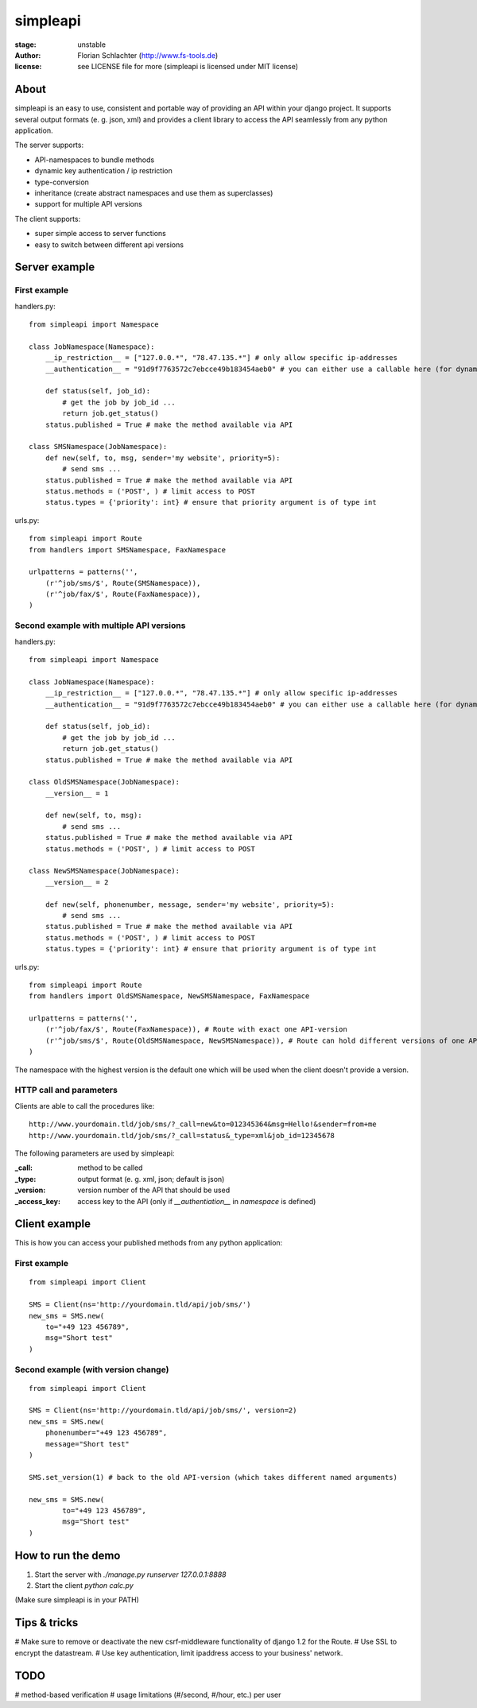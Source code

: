 =========
simpleapi
=========

:stage: unstable
:author: Florian Schlachter (http://www.fs-tools.de)
:license: see LICENSE file for more (simpleapi is licensed under MIT license)

About
=====

simpleapi is an easy to use, consistent and portable way of providing an API within your django project. It supports several output formats (e. g. json, xml) and provides a client library to access the API seamlessly from any python application.

The server supports:

* API-namespaces to bundle methods
* dynamic key authentication / ip restriction
* type-conversion
* inheritance (create abstract namespaces and use them as superclasses)
* support for multiple API versions

The client supports:

* super simple access to server functions
* easy to switch between different api versions

Server example
==============

First example
-------------

handlers.py::

    from simpleapi import Namespace
    
    class JobNamespace(Namespace):
        __ip_restriction__ = ["127.0.0.*", "78.47.135.*"] # only allow specific ip-addresses
        __authentication__ = "91d9f7763572c7ebcce49b183454aeb0" # you can either use a callable here (for dynamic authentication) or provide a static key for authentication
    
        def status(self, job_id):
            # get the job by job_id ...
            return job.get_status()
        status.published = True # make the method available via API

    class SMSNamespace(JobNamespace):
        def new(self, to, msg, sender='my website', priority=5):
            # send sms ...
        status.published = True # make the method available via API
        status.methods = ('POST', ) # limit access to POST
        status.types = {'priority': int} # ensure that priority argument is of type int

urls.py::

    from simpleapi import Route
    from handlers import SMSNamespace, FaxNamespace

    urlpatterns = patterns('',
    	(r'^job/sms/$', Route(SMSNamespace)),
    	(r'^job/fax/$', Route(FaxNamespace)),
    )

Second example with multiple API versions
-----------------------------------------

handlers.py::

    from simpleapi import Namespace
    
    class JobNamespace(Namespace):
        __ip_restriction__ = ["127.0.0.*", "78.47.135.*"] # only allow specific ip-addresses
        __authentication__ = "91d9f7763572c7ebcce49b183454aeb0" # you can either use a callable here (for dynamic authentication) or provide a static key for authentication
    
        def status(self, job_id):
            # get the job by job_id ...
            return job.get_status()
        status.published = True # make the method available via API

    class OldSMSNamespace(JobNamespace):
        __version__ = 1
    
        def new(self, to, msg):
            # send sms ...
        status.published = True # make the method available via API
        status.methods = ('POST', ) # limit access to POST
    
    class NewSMSNamespace(JobNamespace):
        __version__ = 2

        def new(self, phonenumber, message, sender='my website', priority=5):
            # send sms ...
        status.published = True # make the method available via API
        status.methods = ('POST', ) # limit access to POST
        status.types = {'priority': int} # ensure that priority argument is of type int

urls.py::

    from simpleapi import Route
    from handlers import OldSMSNamespace, NewSMSNamespace, FaxNamespace

    urlpatterns = patterns('',
    	(r'^job/fax/$', Route(FaxNamespace)), # Route with exact one API-version
    	(r'^job/sms/$', Route(OldSMSNamespace, NewSMSNamespace)), # Route can hold different versions of one API
    )

The namespace with the highest version is the default one which will be used when the client doesn't provide a version.

HTTP call and parameters
------------------------

Clients are able to call the procedures like::

    http://www.yourdomain.tld/job/sms/?_call=new&to=012345364&msg=Hello!&sender=from+me
    http://www.yourdomain.tld/job/sms/?_call=status&_type=xml&job_id=12345678

The following parameters are used by simpleapi:

:_call: method to be called
:_type: output format (e. g. xml, json; default is json)
:_version: version number of the API that should be used
:_access_key: access key to the API (only if `__authentiation__` in `namespace` is defined)

Client example
==============

This is how you can access your published methods from any python application::

First example
-------------

::

    from simpleapi import Client

    SMS = Client(ns='http://yourdomain.tld/api/job/sms/')
    new_sms = SMS.new(
    	to="+49 123 456789",
    	msg="Short test"
    )

Second example (with version change)
------------------------------------

::

    from simpleapi import Client

    SMS = Client(ns='http://yourdomain.tld/api/job/sms/', version=2)
    new_sms = SMS.new(
    	phonenumber="+49 123 456789",
    	message="Short test"
    )
    
    SMS.set_version(1) # back to the old API-version (which takes different named arguments)
    
    new_sms = SMS.new(
	    to="+49 123 456789",
	    msg="Short test"    
    )

How to run the demo
===================

1. Start the server with `./manage.py runserver 127.0.0.1:8888`
2. Start the client `python calc.py`

(Make sure simpleapi is in your PATH)

Tips & tricks
=============

# Make sure to remove or deactivate the new csrf-middleware functionality of django 1.2 for the Route.
# Use SSL to encrypt the datastream.
# Use key authentication, limit ipaddress access to your business' network.

TODO
====

# method-based verification
# usage limitations (#/second, #/hour, etc.) per user